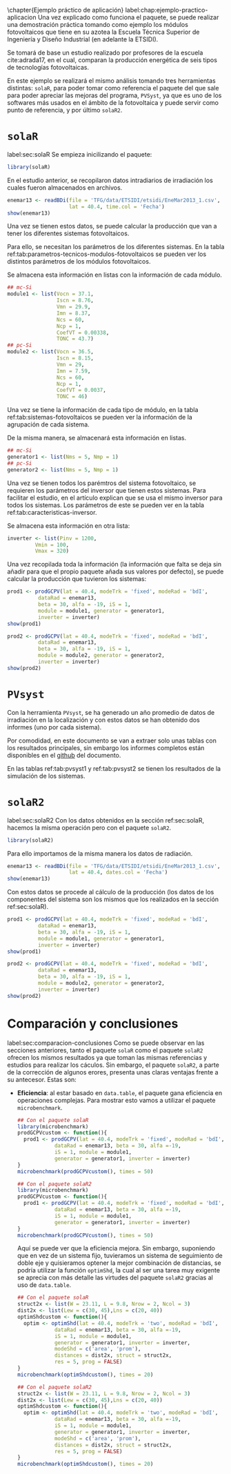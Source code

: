 #+PROPERTY: header-args: :results output :exports both
\chapter{Ejemplo práctico de aplicación}
label:chap:ejemplo-practico-aplicacion
Una vez explicado como funciona el paquete, se puede realizar una demostración práctica tomando como ejemplo los módulos fotovoltaicos que tiene en su azotea la Escuela Técnica Superior de Ingeniería y Diseño Industrial (en adelante la ETSIDI).

Se tomará de base un estudio realizado por profesores de la escuela cite:adrada17, en el cual, comparan la producción energética de seis tipos de tecnologías fotovoltaicas.

En este ejemplo se realizará el mismo análisis tomando tres herramientas distintas: =solaR=, para poder tomar como referencia el paquete del que sale para poder apreciar las mejoras del programa, =PVSyst=, ya que es uno de los softwares más usados en el ámbito de la fotovoltaica y puede servir como punto de referencia, y por último =solaR2=.

* =solaR=
label:sec:solaR
Se empieza inicilizando el paquete:
#+begin_src R :session solaR
  library(solaR)
#+end_src

En el estudio anterior, se recopilaron datos intradiarios de irradiación los cuales fueron almacenados en archivos.
#+begin_src R :session solaR
enemar13 <- readBDi(file = 'TFG/data/ETSIDI/etsidi/EneMar2013_1.csv',
                    lat = 40.4, time.col = 'Fecha')
show(enemar13)
#+end_src

Una vez se tienen estos datos, se puede calcular la producción que van a tener los diferentes sistemas fotovoltaicos.

Para ello, se necesitan los parámetros de los diferentes sistemas. En la tabla ref:tab:parametros-tecnicos-modulos-fotovoltaicos se pueden ver los distintos parámetros de los módulos fotovoltaicos.
#+begin_export latex
\begin{center}
{\scriptsize }%
\begin{table}[]
{\scriptsize \caption{Parámetros técnicos de diferentes tipos de células solares.\label{tab:parametros-tecnicos-modulos-fotovoltaicos}}}
\centering{}{\scriptsize }\begin{tabular}{>{\centering}m{5cm} *{2}{>{\centering}m{2cm}}}
\toprule 
{\scriptsize \textbf{Parámetros Técnicos}} & {\scriptsize \textbf{mc-Si}} & {\scriptsize \textbf{pc-Si}}\tabularnewline
\midrule
{\scriptsize Potencia se salida (Wp)} & {\scriptsize 250} & {\scriptsize 220}\tabularnewline
{\scriptsize Voltaje en $P_{max}$ (Vmp)} & {\scriptsize 29.9} & {\scriptsize 29.0}\tabularnewline
{\scriptsize Corriente en $P_{max}$ (Imp)} & {\scriptsize 8.37} & {\scriptsize 7.59}\tabularnewline
{\scriptsize Voltaje en circuito abierto (Voc)} & {\scriptsize 37.1} & {\scriptsize 36.5}\tabularnewline
{\scriptsize Corriente en cortocircuito (Isc)} & {\scriptsize 8.76} & {\scriptsize 8.15}\tabularnewline
{\scriptsize Eficiencia del módulo (\%)} & {\scriptsize 15.5} & {\scriptsize 14.4} \tabularnewline
{\scriptsize $\alpha_{Isc}$ (\%/K)} & {\scriptsize 0.0043} & {\scriptsize 0.06} \tabularnewline
{\scriptsize $\beta_{Voc}$ (\%/K)} & {\scriptsize -0.338} & {\scriptsize -0.37}\tabularnewline
{\scriptsize $\gamma_{Pmpp}$ (\%/K)} & {\scriptsize -0.469} & {\scriptsize -0.45}\tabularnewline
{\scriptsize Temperatura NOC (ºC)} & {\scriptsize 43.7} & {\scriptsize 46}\tabularnewline
\bottomrule
\end{tabular}
\end{table}
\end{center}
#+end_export
Se almacena esta información en listas con la información de cada módulo.

#+begin_src R :session solaR
## mc-Si
module1 <- list(Vocn = 37.1,
                Iscn = 8.76,
                Vmn = 29.9,
                Imn = 8.37,
                Ncs = 60,
                Ncp = 1,
                CoefVT = 0.00338,
                TONC = 43.7)
## pc-Si
module2 <- list(Vocn = 36.5,
                Iscn = 8.15,
                Vmn = 29,
                Imn = 7.59,
                Ncs = 60,
                Ncp = 1,
                CoefVT = 0.0037,
                TONC = 46)
#+end_src

Una vez se tiene la información de cada tipo de módulo, en la tabla ref:tab:sistemas-fotovoltaicos se pueden ver la información de la agrupación de cada sistema.
#+begin_export latex
\begin{center}
{\footnotesize }%
\begin{table}
{\scriptsize \caption{Sistemas fotovoltaicos.\label{tab:sistemas-fotovoltaicos}}}
\centering{}{\scriptsize }\begin{tabular}{*{7}{>{\centering}m{1.85cm}}}
\toprule 
{\scriptsize \textbf{Sistema}} & {\scriptsize \textbf{Tecnología}} & {\scriptsize \textbf{Año de Fabricación}} & {\scriptsize \textbf{Módulos en Serie}} & {\scriptsize \textbf{Módulos en Paralelo}} & {\scriptsize \textbf{Potencia del Sistema STC ($Wp_{STC}$)}} & {\scriptsize \textbf{Tamaño ($m^2$)}}\tabularnewline
\midrule
{\scriptsize 1} & {\scriptsize mc-Si} & {\scriptsize 2012} & {\scriptsize 5} & {\scriptsize 1} & {\scriptsize 1250} & {\scriptsize 8}\tabularnewline
{\scriptsize 2} & {\scriptsize pc-Si} & {\scriptsize 2009} & {\scriptsize 5} & {\scriptsize 1} & {\scriptsize 1100} & {\scriptsize 8.2}\tabularnewline
\bottomrule
\end{tabular}
\end{table}
\end{center}
#+end_export
De la misma manera, se almacenará esta información en listas.

#+begin_src R :session solaR
## mc-Si
generator1 <- list(Nms = 5, Nmp = 1)
## pc-Si
generator2 <- list(Nms = 5, Nmp = 1)
#+end_src

Una vez se tienen todos los parémtros del sistema fotovoltaico, se requieren los parámetros del inversor que tienen estos sistemas. Para facilitar el estudio, en el artículo explican que se usa el mismo inversor para todos los sistemas. Los parámetros de este se pueden ver en la tabla ref:tab:caracteristicas-inversor. 
#+begin_export latex
\begin{center}
{\footnotesize }%
\begin{table}
{\scriptsize \caption{Carácteristicas del inversor.\label{tab:caracteristicas-inversor}}}
\centering{}{\scriptsize }\begin{tabular}{*{2}{>{\centering}m{5cm}}}
\toprule 
{\scriptsize \textbf{Inversor}} & {\scriptsize \textbf{SMA Sunny Boy-1200}} \tabularnewline
\midrule
{\scriptsize Potencia máxima DC} & {\scriptsize 1320 W} \tabularnewline
{\scriptsize Corriente máxima DC} & {\scriptsize 12.6 A} \tabularnewline
{\scriptsize Tensión máxima DC} & {\scriptsize 400 V} \tabularnewline
{\scriptsize Rango de tensión fotovoltaica (mpp)} & {\scriptsize 100-320 V} \tabularnewline
{\scriptsize Potencia máxima DC} & {\scriptsize 1320 W} \tabularnewline
{\scriptsize Potencia nominal de salida} & {\scriptsize 1200 W} \tabularnewline
{\scriptsize Maxima potencia aparente} & {\scriptsize 1200 VA} \tabularnewline
{\scriptsize Corriente máxima AC} & {\scriptsize 6.1 A}\tabularnewline
{\scriptsize Eficiencia} & {\scriptsize 92.1\%} \tabularnewline
\bottomrule
\end{tabular}
\end{table}
\end{center}
#+end_export

Se almacena esta información en otra lista:
#+begin_src R :session solaR
  inverter <- list(Pinv = 1200,
		   Vmin = 100,
		   Vmax = 320)
#+end_src

Una vez recopilada toda la información (la información que falta se deja sin añadir para que el propio paquete añada sus valores por defecto), se puede calcular la producción que tuvieron los sistemas:

#+begin_src R :session solaR
prod1 <- prodGCPV(lat = 40.4, modeTrk = 'fixed', modeRad = 'bdI',
		  dataRad = enemar13,
		  beta = 30, alfa = -19, iS = 1,
		  module = module1, generator = generator1,
		  inverter = inverter)
show(prod1)
#+end_src
#+begin_src R :session solaR
prod2 <- prodGCPV(lat = 40.4, modeTrk = 'fixed', modeRad = 'bdI',
		  dataRad = enemar13,
		  beta = 30, alfa = -19, iS = 1,
		  module = module2, generator = generator2,
		  inverter = inverter)
show(prod2)
#+end_src
* =PVsyst=
Con la herramienta =PVsyst=, se ha generado un año promedio de datos de irradiación en la localización y con estos datos se han obtenido dos informes (uno por cada sistema).

Por comodidad, en este documento se van a extraer solo unas tablas con los resultados principales, sin embargo los informes completos están disponibles en el [[https://github.com/solarization/TFG_Francisco_Delgado_Lopez][github]] del documento.

En las tablas ref:tab:pvsyst1 y ref:tab:pvsyst2 se tienen los resultados de la simulación de los sistemas.
#+begin_export latex
\begin{center}
{\footnotesize }%
\begin{table}
{\scriptsize \caption{Energía media mensual estimada por \texttt{PVSyst} en $KWh$ del sistema 1.\label{tab:pvsyst1}}}
\centering{}{\scriptsize }\begin{tabular}{*{13}{>{\centering}m{0.75cm}}}
\toprule 
{\scriptsize \textbf{Ene}} & {\scriptsize \textbf{Feb}} & {\scriptsize \textbf{Mar}} & {\scriptsize \textbf{Abr}} & {\scriptsize \textbf{May}} & {\scriptsize \textbf{Jun}} & {\scriptsize \textbf{Jul}} & {\scriptsize \textbf{Ago}} & {\scriptsize \textbf{Sep}} & {\scriptsize \textbf{Oct}} & {\scriptsize \textbf{Nov}} & {\scriptsize \textbf{Dic}} & {\scriptsize \textbf{Total}}\tabularnewline
\midrule
{\scriptsize 3,7} & {\scriptsize 4,0} & {\scriptsize 5,6} & {\scriptsize 5,3} & {\scriptsize 6,7} & {\scriptsize 6,7} & {\scriptsize 7,9} & {\scriptsize 7,2} & {\scriptsize 6,4} & {\scriptsize 4,8} & {\scriptsize 3,5} & {\scriptsize 3,6} & {\scriptsize 1941,1} \tabularnewline
\bottomrule
\end{tabular}
\end{table}
\end{center}
#+end_export
#+begin_export latex
\begin{center}
{\footnotesize }%
\begin{table}
{\scriptsize \caption{Energía media mensual estimada por \texttt{PVSyst} en $KWh$ del sistema 2.\label{tab:pvsyst2}}}
\centering{}{\scriptsize }\begin{tabular}{*{13}{>{\centering}m{0.75cm}}}
\toprule 
{\scriptsize \textbf{Ene}} & {\scriptsize \textbf{Feb}} & {\scriptsize \textbf{Mar}} & {\scriptsize \textbf{Abr}} & {\scriptsize \textbf{May}} & {\scriptsize \textbf{Jun}} & {\scriptsize \textbf{Jul}} & {\scriptsize \textbf{Ago}} & {\scriptsize \textbf{Sep}} & {\scriptsize \textbf{Oct}} & {\scriptsize \textbf{Nov}} & {\scriptsize \textbf{Dic}} & {\scriptsize \textbf{Total}}\tabularnewline
\midrule
{\scriptsize 4,3} & {\scriptsize 4,6} & {\scriptsize 6,4} & {\scriptsize 6,1} & {\scriptsize 7,3} & {\scriptsize 7,3} & {\scriptsize 8,3} & {\scriptsize 7,7} & {\scriptsize 6,9} & {\scriptsize 5,4} & {\scriptsize 4,1} & {\scriptsize 4,4} & {\scriptsize 2213,7} \tabularnewline
\bottomrule
\end{tabular}
\end{table}
\end{center}
#+end_export



* =solaR2=
label:sec:solaR2
Con los datos obtenidos en la sección ref:sec:solaR, hacemos la misma operación pero con el paquete =solaR2=.
#+begin_src R :session solaR :exports none
  save(module1, module2, generator1,
       generator2, inverter,
       file = 'TFG/data/ejemplos.RData')
#+end_src
#+begin_src R :session solaR2
library(solaR2)
#+end_src

Para ello importamos de la misma manera los datos de radiación.
#+begin_src R :session solaR2
enemar13 <- readBDi(file = 'TFG/data/ETSIDI/etsidi/EneMar2013_1.csv',
                    lat = 40.4, dates.col = 'Fecha')
show(enemar13)
#+end_src
#+begin_src R :session solaR2 :exports none
  load('TFG/data/ejemplos.RData')
#+end_src

Con estos datos se procede al cálculo de la producción (los datos de los componentes del sistema son los mismos que los realizados en la sección ref:sec:solaR).
#+begin_src R :session solaR2
prod1 <- prodGCPV(lat = 40.4, modeTrk = 'fixed', modeRad = 'bdI',
		  dataRad = enemar13,
		  beta = 30, alfa = -19, iS = 1,
		  module = module1, generator = generator1,
		  inverter = inverter)
show(prod1)
#+end_src
#+begin_src R :session solaR2
prod2 <- prodGCPV(lat = 40.4, modeTrk = 'fixed', modeRad = 'bdI',
		  dataRad = enemar13,
		  beta = 30, alfa = -19, iS = 1,
		  module = module2, generator = generator2,
		  inverter = inverter)
show(prod2)
#+end_src

* Comparación y conclusiones
label:sec:comparacion-conclusiones
Como se puede observar en las secciones anteriores, tanto el paquete =solaR= como el paquete =solaR2= ofrecen los mismos resultados ya que toman las mismas referencias y estudios para realizar los cáculos. Sin embargo, el paquete =solaR2=, a parte de la corrección de algunos erores, presenta unas claras ventajas frente a su antecesor. Estas son:
- *Eficiencia*: al estar basado en =data.table=, el paquete gana eficiencia en operaciones complejas. Para mostrar esto vamos a utilizar el paquete =microbenchmark=.
  #+begin_src R :session solaR
  ## Con el paquete solaR
  library(microbenchmark)
  prodGCPVcustom <- function(){  
    prod1 <- prodGCPV(lat = 40.4, modeTrk = 'fixed', modeRad = 'bdI',
		      dataRad = enemar13, beta = 30, alfa =-19,
		      iS = 1, module = module1,
		      generator = generator1, inverter = inverter)
  }
  microbenchmark(prodGCPVcustom(), times = 50)
  #+end_src
  #+begin_src R :session solaR2
  ## Con el paquete solaR2
  library(microbenchmark)
  prodGCPVcustom <- function(){  
    prod1 <- prodGCPV(lat = 40.4, modeTrk = 'fixed', modeRad = 'bdI',
		      dataRad = enemar13, beta = 30, alfa =-19,
		      iS = 1, module = module1,
		      generator = generator1, inverter = inverter)
  }
  microbenchmark(prodGCPVcustom(), times = 50)
  #+end_src
  Aquí se puede ver que la eficiencia mejora. Sin embargo, suponiendo que en vez de un sistema fijo, tuvieramos un sistema de seguimiento de doble eje y quisieramos optener la mejor combinación de distancias, se podría utilizar la función =optimShd=, la cual al ser una tarea muy exigente se aprecia con más detalle las virtudes del paquete =solaR2= gracias al uso de =data.table=.
  #+begin_src R :session solaR
  ## Con el paquete solaR
  struct2x <- list(W = 23.11, L = 9.8, Nrow = 2, Ncol = 3)
  dist2x <- list(Lew = c(30, 45),Lns = c(20, 40))
  optimShdcustom <- function(){  
    optim <- optimShd(lat = 40.4, modeTrk = 'two', modeRad = 'bdI',
		      dataRad = enemar13, beta = 30, alfa =-19,
		      iS = 1, module = module1,
		      generator = generator1, inverter = inverter,
		      modeShd = c('area', 'prom'),
		      distances = dist2x, struct = struct2x,
		      res = 5, prog = FALSE)
  }
  microbenchmark(optimShdcustom(), times = 20)
  #+end_src
  #+begin_src R :session solaR2
  ## Con el paquete solaR2
  struct2x <- list(W = 23.11, L = 9.8, Nrow = 2, Ncol = 3)
  dist2x <- list(Lew = c(30, 45),Lns = c(20, 40))
  optimShdcustom <- function(){  
    optim <- optimShd(lat = 40.4, modeTrk = 'two', modeRad = 'bdI',
		      dataRad = enemar13, beta = 30, alfa =-19,
		      iS = 1, module = module1,
		      generator = generator1, inverter = inverter,
		      modeShd = c('area', 'prom'),
		      distances = dist2x, struct = struct2x,
		      res = 5, prog = FALSE)
  }
  microbenchmark(optimShdcustom(), times = 20)
  #+end_src
  
